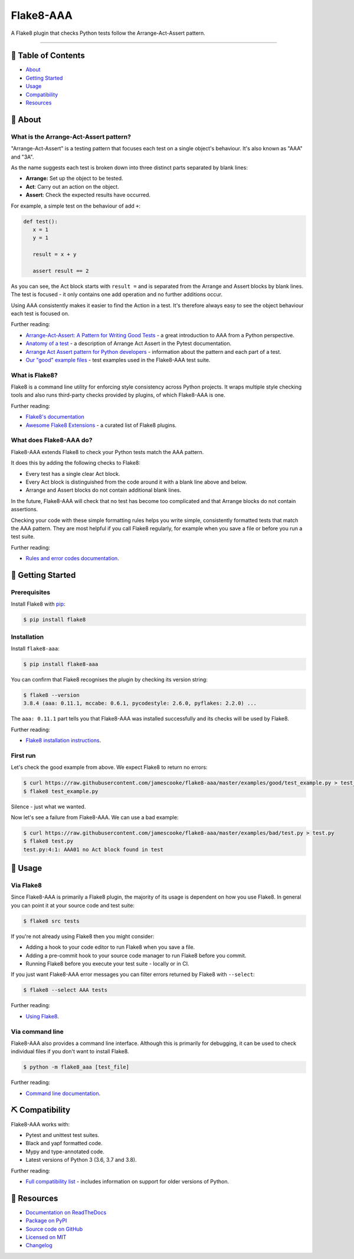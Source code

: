 Flake8-AAA
==========

.. image:: https://img.shields.io/github/workflow/status/jamescooke/flake8-aaa/Build
    :alt: GitHub Workflow Status
    :target: https://github.com/jamescooke/flake8-aaa/actions?query=branch%3Amaster

.. image:: https://img.shields.io/readthedocs/flake8-aaa.svg
    :alt: Read the Docs
    :target: https://flake8-aaa.readthedocs.io/

.. image:: https://img.shields.io/pypi/v/flake8-aaa.svg
    :alt: PyPI
    :target: https://pypi.org/project/flake8-aaa/

.. image:: https://img.shields.io/pypi/pyversions/flake8-aaa.svg
    :alt: PyPI - Python Version
    :target: https://pypi.org/project/flake8-aaa/

.. image:: https://img.shields.io/github/license/jamescooke/flake8-aaa.svg
    :alt: flake8-aaa is licensed under the MIT License
    :target: https://github.com/jamescooke/flake8-aaa/blob/master/LICENSE

..

A Flake8 plugin that checks Python tests follow the Arrange-Act-Assert pattern.

----------

📝 Table of Contents
--------------------

* `About <#-about>`_
* `Getting Started <#-getting-started>`_
* `Usage <#-usage>`_
* `Compatibility <#-compatibility>`_
* `Resources <#-resources>`_

🧐 About
--------

What is the Arrange-Act-Assert pattern?
.......................................

"Arrange-Act-Assert" is a testing pattern that focuses each test on a single
object's behaviour. It's also known as "AAA" and "3A".

As the name suggests each test is broken down into three distinct parts
separated by blank lines:

* **Arrange:** Set up the object to be tested.

* **Act**: Carry out an action on the object.

* **Assert**: Check the expected results have occurred.

For example, a simple test on the behaviour of add ``+``:

.. code-block:: python

    def test():
       x = 1
       y = 1

       result = x + y

       assert result == 2

As you can see, the Act block starts with ``result =`` and is separated from
the Arrange and Assert blocks by blank lines. The test is focused - it only
contains one add operation and no further additions occur.

Using AAA consistently makes it easier to find the Action in a test. It's
therefore always easy to see the object behaviour each test is focused on.

Further reading:

* `Arrange-Act-Assert: A Pattern for Writing Good Tests
  <https://automationpanda.com/2020/07/07/arrange-act-assert-a-pattern-for-writing-good-tests/>`_
  - a great introduction to AAA from a Python perspective.

* `Anatomy of a test
  <https://docs.pytest.org/en/latest/explanation/anatomy.html>`_ - a
  description of Arrange Act Assert in the Pytest documentation.

* `Arrange Act Assert pattern for Python developers
  <https://jamescooke.info/arrange-act-assert-pattern-for-python-developers.html>`_
  - information about the pattern and each part of a test.

* `Our "good" example files
  <https://github.com/jamescooke/flake8-aaa/tree/master/examples/good>`_ -
  test examples used in the Flake8-AAA test suite.

What is Flake8?
...............

Flake8 is a command line utility for enforcing style consistency across Python
projects. It wraps multiple style checking tools and also runs third-party
checks provided by plugins, of which Flake8-AAA is one.

Further reading:

* `Flake8's documentation <https://flake8.pycqa.org/en/latest/>`_ 

* `Awesome Flake8 Extensions
  <https://github.com/DmytroLitvinov/awesome-flake8-extensions/>`_ - a curated
  list of Flake8 plugins.

What does Flake8-AAA do?
........................

Flake8-AAA extends Flake8 to check your Python tests match the AAA pattern.

It does this by adding the following checks to Flake8:

* Every test has a single clear Act block.

* Every Act block is distinguished from the code around it with a blank line
  above and below.

* Arrange and Assert blocks do not contain additional blank lines.

In the future, Flake8-AAA will check that no test has become too complicated
and that Arrange blocks do not contain assertions.

Checking your code with these simple formatting rules helps you write simple,
consistently formatted tests that match the AAA pattern. They are most helpful
if you call Flake8 regularly, for example when you save a file or before you
run a test suite.

Further reading:

* `Rules and error codes documentation
  <https://flake8-aaa.readthedocs.io/en/stable/rules.html>`_.

🏁 Getting Started
------------------

Prerequisites
.............

Install Flake8 with `pip <https://pip.pypa.io/en/stable/installing/>`_:

.. code-block:: shell

    $ pip install flake8

Installation
............

Install ``flake8-aaa``:

.. code-block:: shell

    $ pip install flake8-aaa

You can confirm that Flake8 recognises the plugin by checking its version
string:

.. code-block:: shell

    $ flake8 --version
    3.8.4 (aaa: 0.11.1, mccabe: 0.6.1, pycodestyle: 2.6.0, pyflakes: 2.2.0) ...

The ``aaa: 0.11.1`` part tells you that Flake8-AAA was installed successfully
and its checks will be used by Flake8.

Further reading:

* `Flake8 installation instructions
  <https://flake8.pycqa.org/en/latest/index.html#installation-guide>`_.

First run
.........

Let's check the good example from above. We expect Flake8 to return no errors:

.. code-block:: shell

    $ curl https://raw.githubusercontent.com/jamescooke/flake8-aaa/master/examples/good/test_example.py > test_example.py
    $ flake8 test_example.py

Silence - just what we wanted.

Now let's see a failure from Flake8-AAA. We can use a bad example:

.. code-block:: shell

    $ curl https://raw.githubusercontent.com/jamescooke/flake8-aaa/master/examples/bad/test.py > test.py
    $ flake8 test.py
    test.py:4:1: AAA01 no Act block found in test

🎈 Usage
--------

Via Flake8
..........

Since Flake8-AAA is primarily a Flake8 plugin, the majority of its usage is
dependent on how you use Flake8. In general you can point it at your source
code and test suite:

.. code-block:: shell

    $ flake8 src tests

If you're not already using Flake8 then you might consider:

* Adding a hook to your code editor to run Flake8 when you save a file.

* Adding a pre-commit hook to your source code manager to run Flake8 before you
  commit.

* Running Flake8 before you execute your test suite - locally or in CI.

If you just want Flake8-AAA error messages you can filter errors returned by
Flake8 with ``--select``:

.. code-block:: shell

    $ flake8 --select AAA tests

Further reading:

* `Using Flake8 <https://flake8.pycqa.org/en/stable/user/index.html>`_.

Via command line
................

Flake8-AAA also provides a command line interface. Although this is primarily
for debugging, it can be used to check individual files if you don't want to
install Flake8.

.. code-block:: shell

    $ python -m flake8_aaa [test_file]

Further reading:

* `Command line documentation
  <https://flake8-aaa.readthedocs.io/en/stable/commands.html#command-line>`_.

⛏️ Compatibility
----------------

Flake8-AAA works with:

* Pytest and unittest test suites.

* Black and yapf formatted code.

* Mypy and type-annotated code.

* Latest versions of Python 3 (3.6, 3.7 and 3.8).

Further reading:

* `Full compatibility list
  <https://flake8-aaa.readthedocs.io/en/stable/compatibility.html>`_ - includes
  information on support for older versions of Python.

📕 Resources
------------

* `Documentation on ReadTheDocs <https://flake8-aaa.readthedocs.io/>`_

* `Package on PyPI <https://pypi.org/project/flake8-aaa/>`_

* `Source code on GitHub <https://github.com/jamescooke/flake8-aaa>`_

* `Licensed on MIT <https://github.com/jamescooke/flake8-aaa/blob/master/LICENSE>`_

* `Changelog <https://github.com/jamescooke/flake8-aaa/blob/master/CHANGELOG.rst>`_
